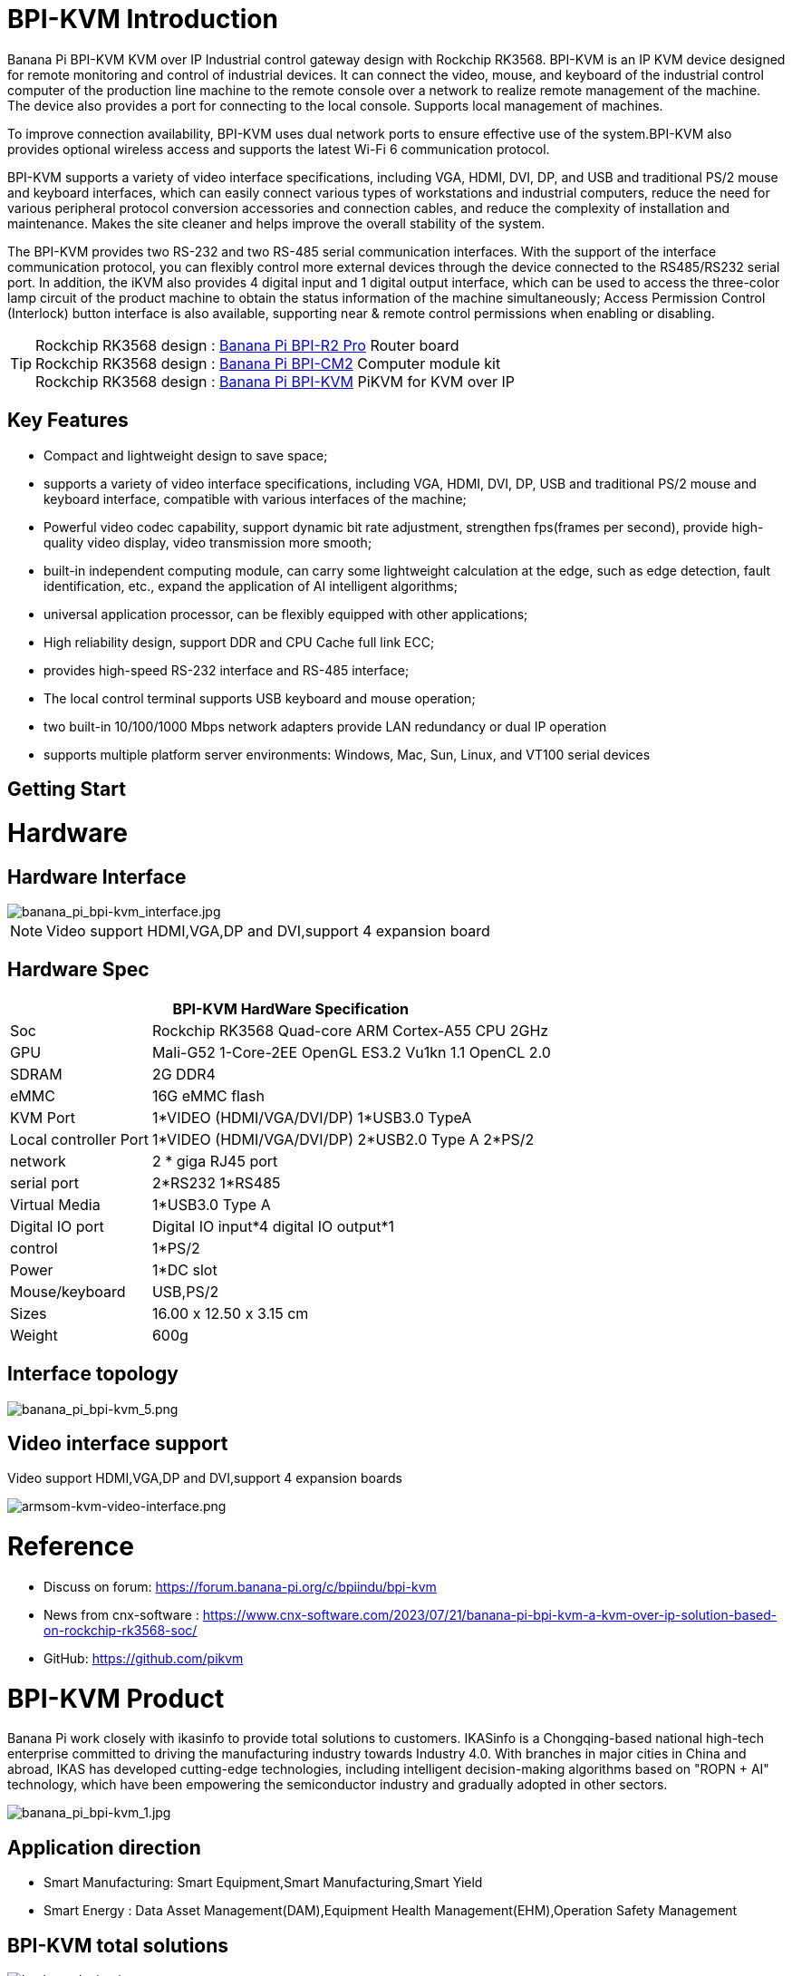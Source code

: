 = BPI-KVM Introduction

Banana Pi BPI-KVM KVM over IP Industrial control gateway design with Rockchip RK3568. BPI-KVM is an IP KVM device designed for remote monitoring and control of industrial devices. It can connect the video, mouse, and keyboard of the industrial control computer of the production line machine to the remote console over a network to realize remote management of the machine. The device also provides a port for connecting to the local console. Supports local management of machines.

To improve connection availability, BPI-KVM uses dual network ports to ensure effective use of the system.BPI-KVM also provides optional wireless access and supports the latest Wi-Fi 6 communication protocol.

BPI-KVM supports a variety of video interface specifications, including VGA, HDMI, DVI, DP, and USB and traditional PS/2 mouse and keyboard interfaces, which can easily connect various types of workstations and industrial computers, reduce the need for various peripheral protocol conversion accessories and connection cables, and reduce the complexity of installation and maintenance. Makes the site cleaner and helps improve the overall stability of the system.

The BPI-KVM provides two RS-232 and two RS-485 serial communication interfaces. With the support of the interface communication protocol, you can flexibly control more external devices through the device connected to the RS485/RS232 serial port. In addition, the iKVM also provides 4 digital input and 1 digital output interface, which can be used to access the three-color lamp circuit of the product machine to obtain the status information of the machine simultaneously; Access Permission Control (Interlock) button interface is also available, supporting near & remote control permissions when enabling or disabling.

TIP: Rockchip RK3568 design : link:/en/BPI-R2_Pro/BananaPi_BPI-R2_Pro[Banana Pi BPI-R2 Pro] Router board +
Rockchip RK3568 design : link:/en/BPI-CM2/BananaPi_BPI-CM2[Banana Pi BPI-CM2] Computer module kit +
Rockchip RK3568 design : link:/en/BPI-KVM/BananaPi_BPI-KVM[Banana Pi BPI-KVM] PiKVM for KVM over IP


== Key Features
* Compact and lightweight design to save space;
* supports a variety of video interface specifications, including VGA, HDMI, DVI, DP, USB and traditional PS/2 mouse and keyboard interface, compatible with various interfaces of the machine;
* Powerful video codec capability, support dynamic bit rate adjustment, strengthen fps(frames per second), provide high-quality video display, video transmission more smooth;
* built-in independent computing module, can carry some lightweight calculation at the edge, such as edge detection, fault identification, etc., expand the application of AI intelligent algorithms;
* universal application processor, can be flexibly equipped with other applications;
* High reliability design, support DDR and CPU Cache full link ECC;
* provides high-speed RS-232 interface and RS-485 interface;
* The local control terminal supports USB keyboard and mouse operation;
* two built-in 10/100/1000 Mbps network adapters provide LAN redundancy or dual IP operation
* supports multiple platform server environments: Windows, Mac, Sun, Linux, and VT100 serial devices

== Getting Start

= Hardware
== Hardware Interface

image::/indu-board/banana_pi_bpi-kvm_interface.jpg[banana_pi_bpi-kvm_interface.jpg]

NOTE: Video support HDMI,VGA,DP and DVI,support 4 expansion board

== Hardware Spec

[options="header",cols="1,3"]
|=====
2+| **BPI-KVM HardWare Specification**

|Soc	|Rockchip RK3568 Quad-core ARM Cortex-A55 CPU 2GHz
|GPU	|Mali-G52 1-Core-2EE OpenGL ES3.2 Vu1kn 1.1 OpenCL 2.0
|SDRAM	|2G DDR4
|eMMC	|16G eMMC flash
|KVM Port	|1*VIDEO (HDMI/VGA/DVI/DP) 1*USB3.0 TypeA
|Local controller Port	|1*VIDEO (HDMI/VGA/DVI/DP) 2*USB2.0 Type A 2*PS/2
|network	|2 * giga RJ45 port
|serial port	|2*RS232 1*RS485
|Virtual Media	|1*USB3.0 Type A
|Digital IO port|	Digital IO input*4 digital IO output*1
|control	|1*PS/2
|Power	| 1*DC slot
|Mouse/keyboard|	USB,PS/2
|Sizes	|16.00 x 12.50 x 3.15 cm
|Weight|	600g
|=====

== Interface topology

image::/indu-board/banana_pi_bpi-kvm_5.png[banana_pi_bpi-kvm_5.png]

== Video interface support

Video support HDMI,VGA,DP and DVI,support 4 expansion boards

image::/indu-board/armsom-kvm-video-interface.png[armsom-kvm-video-interface.png]

= Reference

* Discuss on forum: https://forum.banana-pi.org/c/bpiindu/bpi-kvm
* News from cnx-software : https://www.cnx-software.com/2023/07/21/banana-pi-bpi-kvm-a-kvm-over-ip-solution-based-on-rockchip-rk3568-soc/
* GitHub: https://github.com/pikvm

= BPI-KVM Product

Banana Pi work closely with ikasinfo to provide total solutions to customers. IKASinfo is a Chongqing-based national high-tech enterprise committed to driving the manufacturing industry towards Industry 4.0. With branches in major cities in China and abroad, IKAS has developed cutting-edge technologies, including intelligent decision-making algorithms based on "ROPN + AI" technology, which have been empowering the semiconductor industry and gradually adopted in other sectors.

image::/indu-board/banana_pi_bpi-kvm_1.jpg[banana_pi_bpi-kvm_1.jpg]

== Application direction

* Smart Manufacturing: Smart Equipment,Smart Manufacturing,Smart Yield
* Smart Energy : Data Asset Management(DAM),Equipment Health Management(EHM),Operation Safety Management

== BPI-KVM total solutions

image::/bp-kvm_design.jpg[bp-kvm_design.jpg]

= Cooperation
 
. Banana Pi community provides the hardware, as well as the source code of the BSP software, on which users can develop their own applications
. We work closely with link:https://www.ikasinfo.com/[IKASinfo]  to provide total solutions to our customers
. If you want to do OEM&ODM ,please contact : judyhuang@banana-pi.com